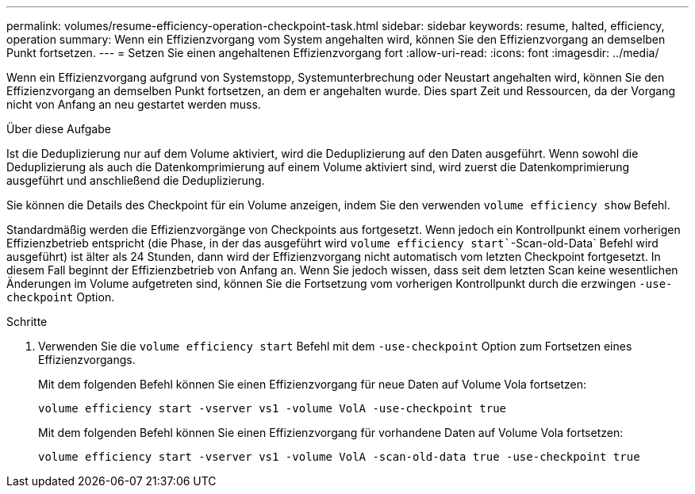 ---
permalink: volumes/resume-efficiency-operation-checkpoint-task.html 
sidebar: sidebar 
keywords: resume, halted, efficiency, operation 
summary: Wenn ein Effizienzvorgang vom System angehalten wird, können Sie den Effizienzvorgang an demselben Punkt fortsetzen. 
---
= Setzen Sie einen angehaltenen Effizienzvorgang fort
:allow-uri-read: 
:icons: font
:imagesdir: ../media/


[role="lead"]
Wenn ein Effizienzvorgang aufgrund von Systemstopp, Systemunterbrechung oder Neustart angehalten wird, können Sie den Effizienzvorgang an demselben Punkt fortsetzen, an dem er angehalten wurde. Dies spart Zeit und Ressourcen, da der Vorgang nicht von Anfang an neu gestartet werden muss.

.Über diese Aufgabe
Ist die Deduplizierung nur auf dem Volume aktiviert, wird die Deduplizierung auf den Daten ausgeführt. Wenn sowohl die Deduplizierung als auch die Datenkomprimierung auf einem Volume aktiviert sind, wird zuerst die Datenkomprimierung ausgeführt und anschließend die Deduplizierung.

Sie können die Details des Checkpoint für ein Volume anzeigen, indem Sie den verwenden `volume efficiency show` Befehl.

Standardmäßig werden die Effizienzvorgänge von Checkpoints aus fortgesetzt. Wenn jedoch ein Kontrollpunkt einem vorherigen Effizienzbetrieb entspricht (die Phase, in der das ausgeführt wird `volume efficiency start``-Scan-old-Data` Befehl wird ausgeführt) ist älter als 24 Stunden, dann wird der Effizienzvorgang nicht automatisch vom letzten Checkpoint fortgesetzt. In diesem Fall beginnt der Effizienzbetrieb von Anfang an. Wenn Sie jedoch wissen, dass seit dem letzten Scan keine wesentlichen Änderungen im Volume aufgetreten sind, können Sie die Fortsetzung vom vorherigen Kontrollpunkt durch die erzwingen `-use-checkpoint` Option.

.Schritte
. Verwenden Sie die `volume efficiency start` Befehl mit dem `-use-checkpoint` Option zum Fortsetzen eines Effizienzvorgangs.
+
Mit dem folgenden Befehl können Sie einen Effizienzvorgang für neue Daten auf Volume Vola fortsetzen:

+
`volume efficiency start -vserver vs1 -volume VolA -use-checkpoint true`

+
Mit dem folgenden Befehl können Sie einen Effizienzvorgang für vorhandene Daten auf Volume Vola fortsetzen:

+
`volume efficiency start -vserver vs1 -volume VolA -scan-old-data true -use-checkpoint true`


